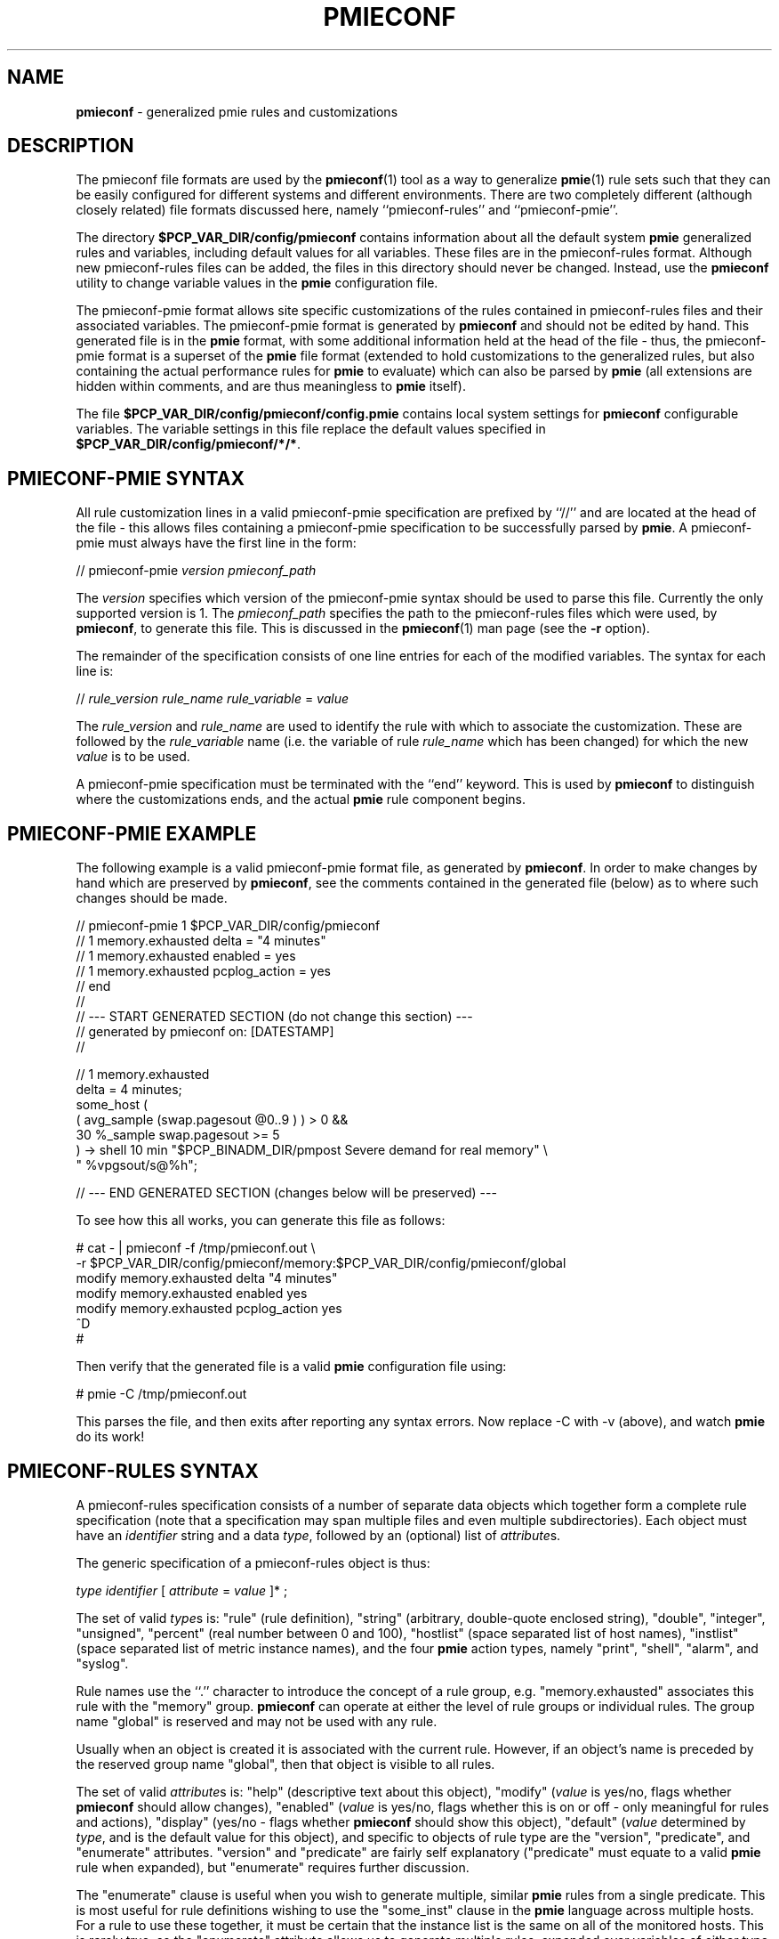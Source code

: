 '\"macro stdmacro
.\"
.\" Copyright (c) 2000-2004 Silicon Graphics, Inc.  All Rights Reserved.
.\"
.\" This program is free software; you can redistribute it and/or modify it
.\" under the terms of the GNU General Public License as published by the
.\" Free Software Foundation; either version 2 of the License, or (at your
.\" option) any later version.
.\"
.\" This program is distributed in the hope that it will be useful, but
.\" WITHOUT ANY WARRANTY; without even the implied warranty of MERCHANTABILITY
.\" or FITNESS FOR A PARTICULAR PURPOSE.  See the GNU General Public License
.\" for more details.
.\"
.\"
.TH PMIECONF 5 "PCP" "Performance Co-Pilot"
.SH NAME
\f3pmieconf\f1 \- generalized pmie rules and customizations
.SH DESCRIPTION
The pmieconf file formats are used by the
.BR pmieconf (1)
tool as a way to generalize
.BR pmie (1)
rule sets such that they can be easily configured for different systems and
different environments.
There are two completely different (although closely related) file formats
discussed here, namely ``pmieconf-rules'' and ``pmieconf-pmie''.
.PP
The directory
.B $PCP_VAR_DIR/config/pmieconf
contains information about all the default system
.B pmie
generalized rules and variables, including default values for all variables.
These files are in the pmieconf-rules format.
Although new pmieconf-rules files can be added, the files in this directory
should never be changed.
Instead, use the
.B pmieconf
utility to change variable values in the
.B pmie
configuration file.
.PP
The pmieconf-pmie format allows site specific customizations of the rules
contained in pmieconf-rules files and their associated variables.
The pmieconf-pmie format is generated by
.B pmieconf
and should not be edited by hand.
This generated file is in the
.B pmie
format, with some additional information held at the head of the file \- thus,
the pmieconf-pmie format is a superset of the
.B pmie
file format (extended to hold customizations to the generalized rules, but
also containing the actual performance rules for
.B pmie
to evaluate) which can also be parsed by
.B pmie
(all extensions are hidden within comments, and are thus meaningless to
.B pmie
itself).
.PP
The file
.B $PCP_VAR_DIR/config/pmieconf/config.pmie
contains local system settings for
.B pmieconf
configurable variables.
The variable settings in this file replace the default values specified in
.BR $PCP_VAR_DIR/config/pmieconf/*/* .
.SH PMIECONF-PMIE SYNTAX
All rule customization lines in a valid pmieconf-pmie specification
are prefixed by ``//'' and are located at the head of the file \-
this allows files containing a pmieconf-pmie specification to be
successfully parsed by
.BR pmie .
A pmieconf-pmie must always have the first line in the form:
.sp
.nf
    // pmieconf-pmie \f2version\f1 \f2pmieconf_path\f1
.fi
.sp
The
.I version
specifies which version of the pmieconf-pmie syntax should be used to
parse this file.
Currently the only supported version is 1.  The
.I pmieconf_path
specifies the path to the pmieconf-rules files which were used, by
.BR pmieconf ,
to generate this file.  This is discussed in the
.BR pmieconf (1)
man page (see the
.B \-r
option).
.PP
The remainder of the specification consists of one line entries for each
of the modified variables.  The syntax for each line is:
.sp
.nf
    // \f2rule_version\f1 \f2rule_name\f1 \f2rule_variable\f1 = \f2value\f1
.fi
.sp
The
.I rule_version
and
.I rule_name
are used to identify the rule with which to associate the customization.
These are followed by the
.I rule_variable
name (i.e. the variable of rule
.I rule_name
which has been changed)
for which the new
.I value
is to be used.
.PP
A pmieconf-pmie specification must be terminated with the ``end'' keyword.
This is used by
.B pmieconf
to distinguish where the customizations ends, and the actual
.B pmie
rule component begins.
.SH PMIECONF-PMIE EXAMPLE
The following example is a valid pmieconf-pmie format file, as generated by
.BR pmieconf .
In order to make changes by hand which are preserved by
.BR pmieconf ,
see the comments contained in the generated file (below) as to where such
changes should be made.
.sp
.nf
    // pmieconf-pmie 1 $PCP_VAR_DIR/config/pmieconf
    // 1 memory.exhausted delta = "4 minutes"
    // 1 memory.exhausted enabled = yes
    // 1 memory.exhausted pcplog_action = yes
    // end
    //
    // --- START GENERATED SECTION (do not change this section) ---
    //     generated by pmieconf on:  [DATESTAMP]
    //

    // 1 memory.exhausted
    delta = 4 minutes;
    some_host (
        ( avg_sample (swap.pagesout @0..9 ) ) > 0 &&
        30 %_sample swap.pagesout >= 5
    ) -> shell 10 min "$PCP_BINADM_DIR/pmpost Severe demand for real memory" \\
            " %vpgsout/s@%h";

    // --- END GENERATED SECTION (changes below will be preserved) ---
.fi
.sp
.PP
To see how this all works, you can generate this file as follows:
.sp
.nf
    # cat \- | pmieconf \-f /tmp/pmieconf.out \\
        \-r $PCP_VAR_DIR/config/pmieconf/memory:$PCP_VAR_DIR/config/pmieconf/global
    modify memory.exhausted delta "4 minutes"
    modify memory.exhausted enabled yes
    modify memory.exhausted pcplog_action yes
    ^D
    #
.fi
.sp
Then verify that the generated file is a valid
.B pmie
configuration file using:
.sp
.nf
    # pmie \-C /tmp/pmieconf.out
.fi
.sp
This parses the file, and then exits after reporting any syntax errors.
Now replace \-C with \-v (above), and watch
.B pmie
do its work!
.SH PMIECONF-RULES SYNTAX
A pmieconf-rules specification consists of a number of separate data objects
which together form a complete rule specification (note that a specification
may span multiple files and even multiple subdirectories).
Each object must have an
.I identifier
string and a data
.IR type ,
followed by an (optional) list of
.IR attribute s.
.PP
The generic specification of a pmieconf-rules object is thus:
.sp
.nf
    \f2type\f1 \f2identifier\f1 [ \f2attribute\f1 = \f2value\f1 ]* ;
.fi
.sp
The set of valid
.IR type s
is: "rule" (rule definition), "string" (arbitrary, double-quote enclosed
string), "double", "integer", "unsigned", "percent" (real number between 0
and 100), "hostlist" (space separated list of host names), "instlist" (space
separated list of metric instance names), and the four
.B pmie
action types, namely
"print", "shell", "alarm", and "syslog".
.PP
Rule names use the ``.'' character to introduce the concept of a rule group,
e.g. "memory.exhausted" associates this rule with the "memory" group.
.B pmieconf
can operate at either the level of rule groups or individual rules.
The group name "global" is reserved and may not be used with any rule.
.PP
Usually when an object is created it is associated with the current rule.
However, if an object's name is preceded by the reserved group name "global",
then that object is visible to all rules.
.PP
The set of valid
.IR attribute s
is: "help" (descriptive text about this object), "modify" (\f2value\f1 is
yes/no, flags whether
.B pmieconf
should allow changes), "enabled" (\f2value\f1 is yes/no, flags whether this is
on or off - only meaningful for rules and actions), "display" (yes/no - flags
whether
.B pmieconf
should show this object), "default" (\f2value\f1 determined by \f2type\f1, and
is the default value for this object), and specific to objects of rule type
are the "version", "predicate", and "enumerate" attributes.  "version" and
"predicate" are fairly self explanatory ("predicate" must equate to a valid
.B pmie
rule when expanded), but "enumerate" requires further discussion.
.PP
The "enumerate" clause is useful when you wish to generate multiple, similar
.B pmie
rules from a single predicate.
This is most useful for rule definitions wishing to use the "some_inst"
clause in the
.B pmie
language across multiple hosts.
For a rule to use these together, it must be certain that the
instance list is the same on all of the monitored hosts.
This is rarely true, so the "enumerate" attribute allows us to generate
multiple rules, expanded over variables of either type "instlist" or "hostlist".
These variables make up the value for the "enumerate" attribute \- which is
a space-separated list of "instlist" or "hostlist" variable names.
.PP
Objects can be incorporated into other object definitions using the
$\f2identifier\f1$ syntax.  See the example later for more insight into
how this is useful.
.PP
When
.B pmieconf
is generating the
.B pmie
configuration file, it looks at each enabled rule with N enabled
actions (where N > 0) and expands the string:
.sp
.nf
    // "version" \f2identifier\f1
    delta = $delta$;
    "predicate" -> $threshold$ $action1$ & ... & $actionN$ ;
.fi
.sp
The delta, threshold, and action variables are defined globally
(using the "global" keyword) for all rules, but can, of course,
be changed at the level of an individual rule or rule group.
.SH PMIECONF-RULES EXAMPLE
The following is an example of a single pmieconf-rules specification,
showing a number of different aspects of the language discussed above.
The example defines a rule ("memory.exhausted") and a string ("rule").
.sp
.nf
    rule    memory.exhausted
            default = "$rule$"
            predicate =
    "some_host (
        ( avg_sample (swap.pagesout $hosts$ @0..9 ) ) > 0 &&
        $pct$ %_sample swap.pagesout $hosts$ @0..9 >= $threshold$
    )"
            enabled = yes
            version = 1
            help    =
    "The system is swapping modified pages out of main memory to the
    swap partitions, and has been doing this on at least pct of the
    last 10 evaluations of this rule.
    There appears to be insufficient main memory to meet the resident
    demands of the current workload.";

    string  rule
            default = "Severe demand for real memory"
            modify  = no
            display = no;
.fi
.sp
Note that for the above rule to be complete, "threshold" and "pct" would
also need to be defined - for the full expression of this rule, refer to
.IR $PCP_VAR_DIR/config/pmieconf/memory/exhausted .
.SH FILES
.PD 0
.TP 10
.IR $PCP_VAR_DIR/config/pmieconf/ */*
generalized system resource monitoring rules
.TP 10
.I $PCP_VAR_DIR/config/pmieconf/config.pmie
default super-user settings for system resource monitoring rules
.TP 10
.I $HOME/.pcp/pmie/config.pmie
default user settings for system resource monitoring rules
.PD
.SH SEE ALSO
.BR pmie (1)
and
.BR pmieconf (1).
